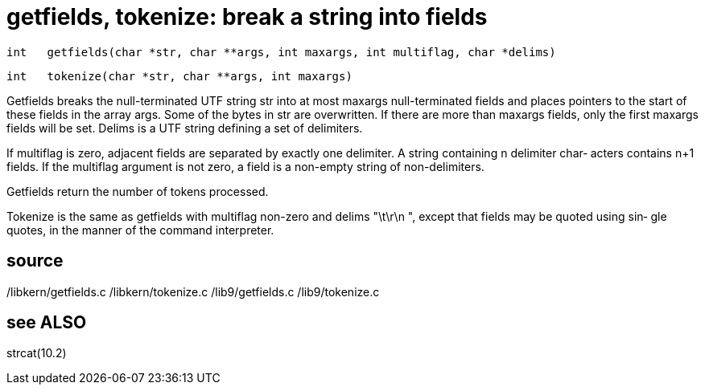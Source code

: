 = getfields, tokenize: break a string into fields

    int   getfields(char *str, char **args, int maxargs, int multiflag, char *delims)

    int   tokenize(char *str, char **args, int maxargs)

Getfields breaks the null-terminated UTF string str  into  at
most  maxargs  null-terminated  fields and places pointers to
the start of these fields in the array  args.   Some  of  the
bytes in str are overwritten.  If there are more than maxargs
fields, only the first maxargs fields will be set.  Delims is
a UTF string defining a set of delimiters.

If  multiflag  is  zero,  adjacent  fields  are  separated by
exactly one delimiter.  A string containing n delimiter char‐
acters contains n+1 fields.  If the multiflag argument is not
zero, a field is a non-empty string of non-delimiters.

Getfields return the number of tokens processed.

Tokenize is the same as getfields with multiflag non-zero and
delims "\t\r\n ", except that fields may be quoted using sin‐
gle quotes, in the manner of the command interpreter.

== source
/libkern/getfields.c
/libkern/tokenize.c
/lib9/getfields.c
/lib9/tokenize.c

== see ALSO
strcat(10.2)

